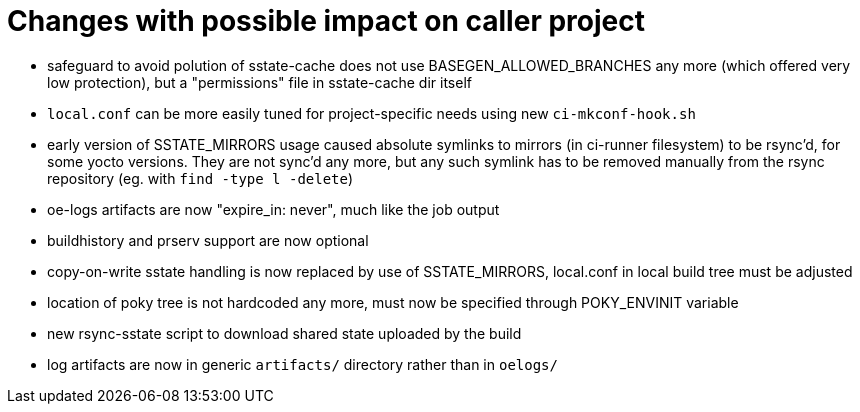= Changes with possible impact on caller project

* safeguard to avoid polution of sstate-cache does not use
  BASEGEN_ALLOWED_BRANCHES any more (which offered very low protection),
  but a "permissions" file in sstate-cache dir itself

* `local.conf` can be more easily tuned for project-specific needs
  using new `ci-mkconf-hook.sh`

* early version of SSTATE_MIRRORS usage caused absolute symlinks to
  mirrors (in ci-runner filesystem) to be rsync'd, for some yocto
  versions.  They are not sync'd any more, but any such symlink has to
  be removed manually from the rsync repository (eg. with `find -type
  l -delete`)

* oe-logs artifacts are now "expire_in: never", much like the job output

* buildhistory and prserv support are now optional

* copy-on-write sstate handling is now replaced by use of SSTATE_MIRRORS,
  local.conf in local build tree must be adjusted

* location of poky tree is not hardcoded any more, must now be specified
  through POKY_ENVINIT variable

* new rsync-sstate script to download shared state uploaded by the build

* log artifacts are now in generic `artifacts/` directory rather than
  in `oelogs/`

